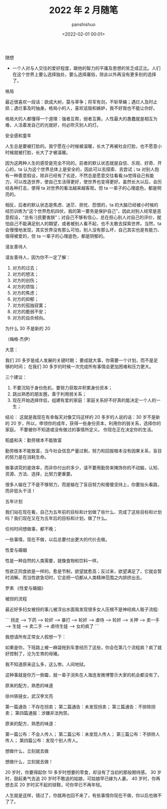 #+title: 2022 年 2 月随笔
#+AUTHOR: panshishuo
#+date: <2022-02-01 00:01>

***** 随想
- 一个人对与人交往的爱好程度，跟他的智力的平庸及思想的贫乏成正比。人们在这个世界上要么选择独处，要么选择庸俗，除此以外再没有更多别的选择了。

***** 格局
最近很喜欢一段话：欲成大树，莫与草争；将军有剑，不斩草蝇；遇烂人及时止损；遇烂事及时抽身。格局小的人，喜欢诋毁和嫉妒，我不好我也不能让你好。

格局大的人都懂得一个道理：强者互帮，弱者互撕。人性最大的愚蠢就是相互为难，人活着发自己的光就好，何必吹灭别人的灯。

***** 安全感和童年

人生总是要被打脸的。我宁愿在小时候被温暖，长大了再被社会打脸，也不愿意小时候就被打脸，长大了才被温暖。

因为这两种人生的感受是完全不同的。前者的默认状态就是自信、乐观、好奇、开心的，ta 认为这个世界总体上是安全的，因此可以去探索、去尝试；ta 对别人抱有一种善意假设，除非已经有了劣迹，不然总是愿意交往看看;ta觉得自己有能力，可以改造世界，使自己生活得更好，使世界也变得更好。虽然长大以后，会历经各种打击，使得 ta 对世界的看法越来越客观，但 ta 一辈子的心理底色，都是明亮的。

相反，后者的默认状态是焦虑、迷茫、担忧、怨恨的，ta 的大脑已经被小时候的经历训练为“这个世界危机四伏，我的第一要务是保护自己”，因此对别人经常是恶意假设，“总有刁民要害朕”；对自己不够有信心，总在担心别人对自己的评价，就怕自己不能满足别人的期望，或者被别人看不起，也不太敢去探索世界。当然，ta 会慢慢地发现，其实世界没有那么可怕，别人没有那么坏，自己其实也是有能力、值得被爱的，但 ta 一辈子的心理底色，都是阴郁的。

***** 请友善待人
请友善待人，因为你不一定了解：
1. 对方的过去；
2. 对方的想法；
3. 对方的创伤；
4. 对方的烦恼；
5. 对方的焦虑；
6. 对方的抑郁；
7. 对方的孤独寂寞；
8. 对方的脆弱不安；
9. 对方的自杀倾向。

***** 为什么 30 不是新的 20
（梅格·杰伊）

大意：

我们 20 多岁是成人发展的关键时期；
要成就大事，你需要一个计划，而不是足够的时间；
在我们 30 多岁的时候一次完成所有事情会更加困难和压力更大。

三个建议：
1. 不要沉陷于身份危机，要努力获取并积累身份资本；
2. 跳出熟悉的朋友圈，善于利用弱关系；
3. 现在开始选择伴侣，组建有爱的家庭：家庭关系好不好真的能决定一个人的一生；

结论：
这就是我现在有幸每天对像艾玛这样的 20 多岁的人说的话：30 岁不是新的 20 岁，所以，申领你的成年，获得一些身份资本，利用你的弱关系，选择你的家庭。 不要被你不知道或没有做过的事情所定义。 你现在正在决定你的生活。

***** 稻盛和夫：勤劳根本不能致富

勤劳根本不能致富，当今社会信息产量过剩，努力和回报根本没有因果关系，盲目的努力是在消耗生命。

做事讲究的是效率，而非你付出的多少，请不要用勤劳来掩饰你的不动脑，认知、资源、方法、选择，比努力更重要。

很多人输在了不是不够努力，而是输在了盲目努力和傻傻坚持上，你要抬头看路，而非低头干活！

***** 五年计划

我们站在现在看，自己为五年前的目标和计划做了些什么、完成了这些目标和计划吗？我们现在又在为五年后的目标和计划，做了什么。

任何时间想做事，都不晚；

一些事情，现在不做，以后总要付出更大的代价去做。

***** 性爱与婚姻

性是一种自然的人类需要，就像食物和饮料一样。

性欲正同食欲是一样的。愈是节制，欲望就愈高；反过来，欲望满足了，它就会暂时消解。而当性欲急切时，它会把一切都从人类精神范围之内排挤出去。

罗素 《性爱与婚姻》

***** 被拐的流程

最近好多妇女被拐的事儿被浮出水面我发现很多女人压根不是神经病人贩子流程:

```
拐走 --> 下药 --> 轮奸 --> 暴打 --> 轮奸 --> 虐待 --> 轮奸 --> 关押 --> 卖一手 --> 生娃 --> 卖二手 --> 虐待生娃 --> 女的疯了
```

我想请所有正常女人假想一下：

如果是你，下班路上被一麻袋拖到车里经历了这些，你会在第几个流程疯？疯了就好控制了，沦为生育的母猪。

我不知道原来这么多，这么惨。人间地狱。

这种事就是你万一倒霉，就一辈子消失在人海连发微博警示大家的机会都没有了。

***** 原来的配方，熟悉的味道

徐州铁链女，武汉李文亮

第一篇通告：不存在拐卖；
第二篇通告：未发现拐卖；
第三篇通告：不排除拐卖；
第四篇通报：涉嫌非法拘禁。

原来的配方，熟悉的味道：

第一篇公布：不会人传人；
第二篇公布：未发现人传人；
第三篇公布：不排除人传人；
第四篇公布：发现个别人传人。

***** 想做什么，立刻就去做

想做什么，立刻就去做！

20 岁时，你要得起你 10 多岁时想要的零食，却没有了当初的那般期待感。
30 岁时，鼓起勇气去追 20 岁时不敢追的姑娘，可姑娘早已嫁为人妻。
40 岁时，你再想去买 20 岁时买不起的球鞋，可你早已不再年轻。

人生就是这样，错过了，你就再也回不来了，有些事情你现在不做，你以后也做不了了。

